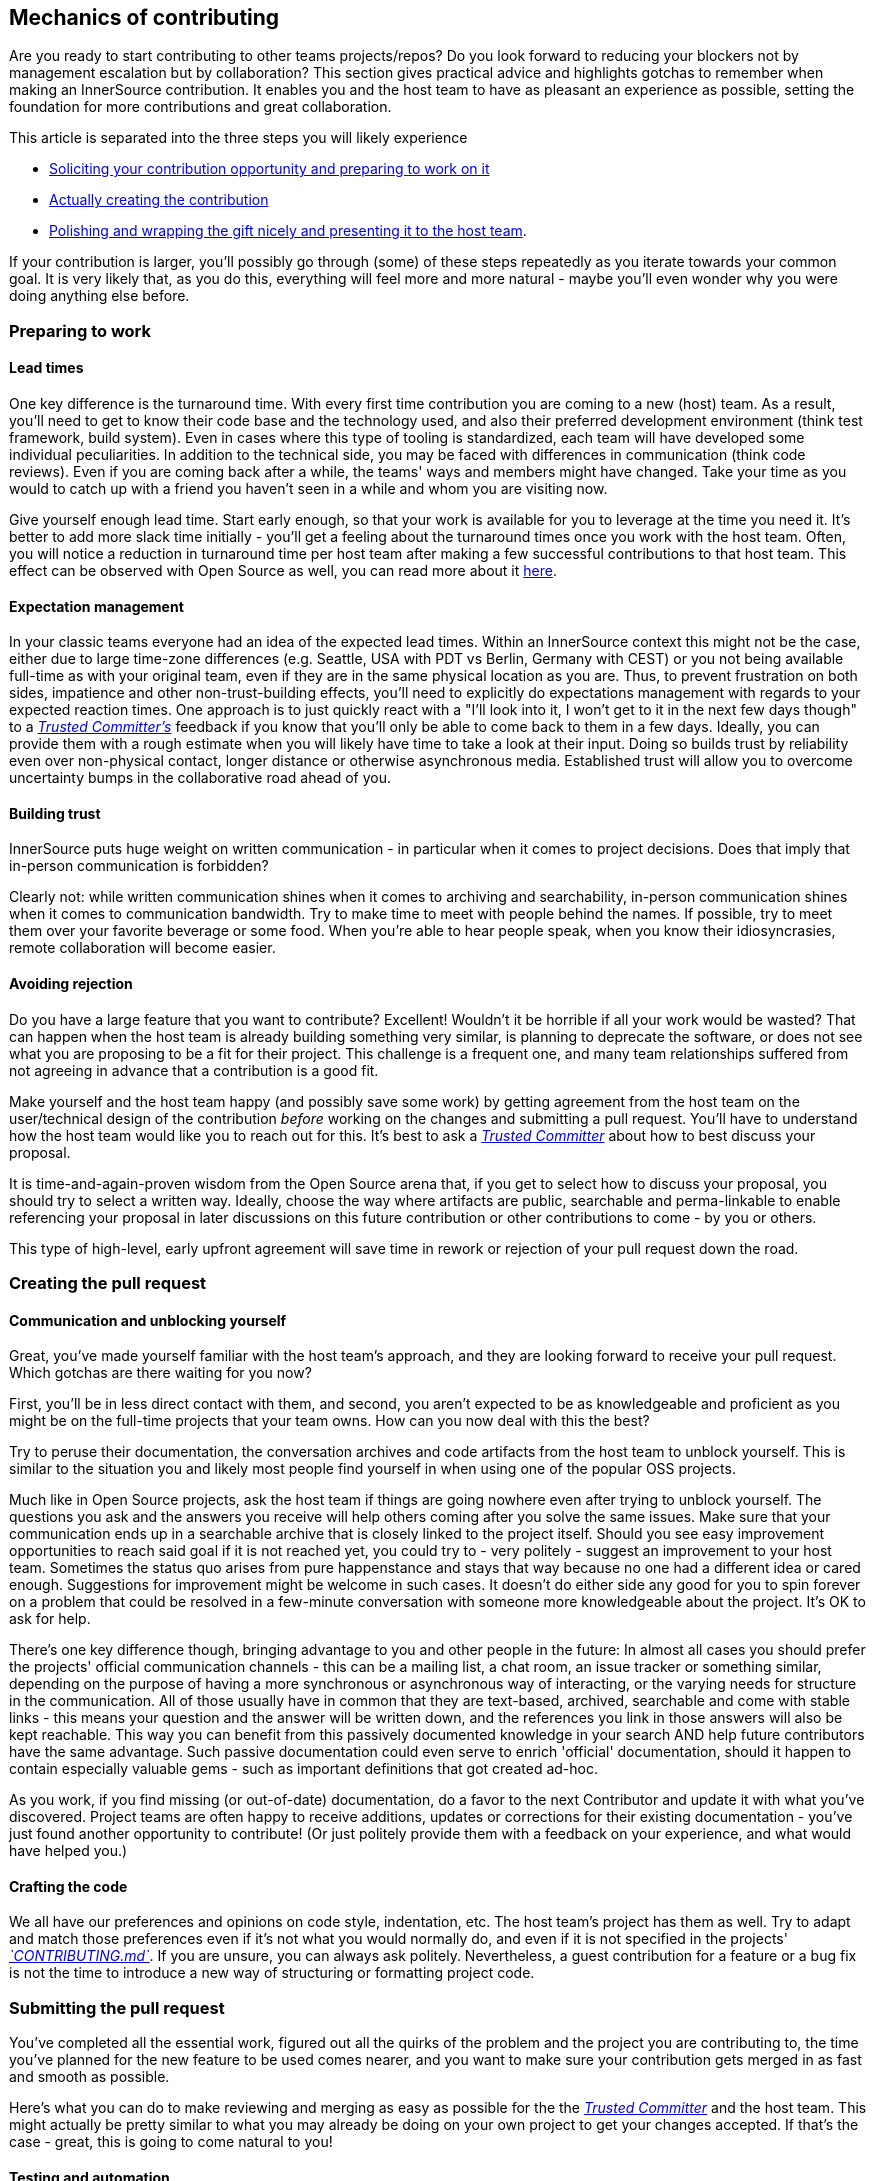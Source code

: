 == Mechanics of contributing

Are you ready to start contributing to other teams projects/repos?
Do you look forward to reducing your blockers not by management escalation but by collaboration?
This section gives practical advice and highlights gotchas to remember when making an InnerSource contribution. It enables you and the host team to have as pleasant an experience as possible, setting the foundation for more contributions and great collaboration.

This article is separated into the three steps you will likely experience

* <<preparing-to-work,Soliciting your contribution opportunity and preparing to work on it>>
* <<creating-the-pull-request,Actually creating the contribution>>
* <<submitting-the-pull-request,Polishing and wrapping the gift nicely and presenting it to the host team>>.

If your contribution is larger, you'll possibly go through (some) of these steps repeatedly as you iterate towards your common goal.
It is very likely that, as you do this, everything will feel more and more natural - maybe you'll even wonder why you were doing anything else before.

=== Preparing to work

==== Lead times

One key difference is the turnaround time.
With every first time contribution you are coming to a new (host) team.
As a result, you'll need to get to know their code base and the technology used, and also their preferred development environment (think test framework, build system).
Even in cases where this type of tooling is standardized, each team will have developed some individual peculiarities.
In addition to the technical side, you may be faced with differences in communication (think code reviews).
Even if you are coming back after a while, the teams' ways and members might have changed.
Take your time as you would to catch up with a friend you haven't seen in a while and whom you are visiting now.

Give yourself enough lead time.
Start early enough, so that your work is available for you to leverage at the time you need it.
It's better to add more slack time initially - you'll get a feeling about the turnaround times once you work with the host team.
Often, you will notice a reduction in turnaround time per host team after making a few successful contributions to that host team.
This effect can be observed with Open Source as well, you can read more about it <<buildup-of-trust-through-collaboration,here>>.

==== Expectation management

In your classic teams everyone had an idea of the expected lead times.
Within an InnerSource context this might not be the case, either due to large time-zone differences (e.g. Seattle, USA with PDT vs Berlin, Germany with CEST) or you not being available full-time as with your original team, even if they are in the same physical location as you are.
Thus, to prevent frustration on both sides, impatience and other non-trust-building effects, you'll need to explicitly do expectations management with regards to your expected reaction times.
One approach is to just quickly react with a "I'll look into it, I won't get to it in the next few days though" to a https://github.com/InnerSourceCommons/InnerSourceLearningPath/blob/master/trusted-committer/01-introduction.asciidoc[_Trusted Committer's_] feedback if you know that you'll only be able to come back to them in a few days.
Ideally, you can provide them with a rough estimate when you will likely have time to take a look at their input.
Doing so builds trust by reliability even over non-physical contact, longer distance or otherwise asynchronous media.
Established trust will allow you to overcome uncertainty bumps in the collaborative road ahead of you.

==== Building trust

InnerSource puts huge weight on written communication - in particular when it comes to project decisions.
Does that imply that in-person communication is forbidden?

Clearly not: while written communication shines when it comes to archiving and searchability, in-person communication shines when it comes to communication bandwidth.
Try to make time to meet with people behind the names. If possible, try to meet them over your favorite beverage or some food.
When you're able to hear people speak, when you know their idiosyncrasies, remote collaboration will become easier.

==== Avoiding rejection

Do you have a large feature that you want to contribute?
Excellent!
Wouldn't it be horrible if all your work would be wasted?
That can happen when the host team is already building something very similar, is planning to deprecate the software, or does not see what you are proposing to be a fit for their project.
This challenge is a frequent one, and many team relationships suffered from not agreeing in advance that a contribution is a good fit.

Make yourself and the host team happy (and possibly save some work) by getting agreement from the host team on the user/technical design of the contribution _before_ working on the changes and submitting a pull request.
You'll have to understand how the host team would like you to reach out for this.
It's best to ask a https://github.com/InnerSourceCommons/InnerSourceLearningPath/blob/master/trusted-committer/01-introduction.asciidoc[_Trusted Committer_] about how to best discuss your proposal.

It is time-and-again-proven wisdom from the Open Source arena that, if you get to select how to discuss your proposal, you should try to select a written way.
Ideally, choose the way where artifacts are public, searchable and perma-linkable to enable referencing your proposal in later discussions on this future contribution or other contributions to come - by you or others.

This type of high-level, early upfront agreement will save time in rework or rejection of your pull request down the road.

=== Creating the pull request

==== Communication and unblocking yourself

Great, you've made yourself familiar with the host team's approach, and they are looking forward to receive your pull request.
Which gotchas are there waiting for you now?

First, you'll be in less direct contact with them, and second, you aren't expected to be as knowledgeable and proficient as you might be on the full-time projects that your team owns.
How can you now deal with this the best?

Try to peruse their documentation, the conversation archives and code artifacts from the host team to unblock yourself.
This is similar to the situation you and likely most people find yourself in when using one of the popular OSS projects.

Much like in Open Source projects, ask the host team if things are going nowhere even after trying to unblock yourself.
The questions you ask and the answers you receive will help others coming after you solve the same issues.
Make sure that your communication ends up in a searchable archive that is closely linked to the project itself.
Should you see easy improvement opportunities to reach said goal if it is not reached yet, you could try to - very politely - suggest an improvement to your host team.
Sometimes the status quo arises from pure happenstance and stays that way because no one had a different idea or cared enough.
Suggestions for improvement might be welcome in such cases.
It doesn't do either side any good for you to spin forever on a problem that could be resolved in a few-minute conversation with someone more knowledgeable about the project.
It's OK to ask for help.

There's one key difference though, bringing advantage to you and other people in the future:
In almost all cases you should prefer the projects' official communication channels - this can be a mailing list, a chat room, an issue tracker or something similar, depending on the purpose of having a more synchronous or asynchronous way of interacting, or the varying needs for structure in the communication.
All of those usually have in common that they are text-based, archived, searchable and come with stable links - this means your question and the answer will be written down, and the references you link in those answers will also be kept reachable.
This way you can benefit from this passively documented knowledge in your search AND help future contributors have the same advantage.
Such passive documentation could even serve to enrich 'official' documentation, should it happen to contain especially valuable gems - such as important definitions that got created ad-hoc.

As you work, if you find missing (or out-of-date) documentation, do a favor to the next Contributor and update it with what you've discovered.
Project teams are often happy to receive additions, updates or corrections for their existing documentation - you've just found another opportunity to contribute!
(Or just politely provide them with a feedback on your experience, and what would have helped you.)

==== Crafting the code

We all have our preferences and opinions on code style, indentation, etc.
The host team's project has them as well.
Try to adapt and match those preferences even if it's not what you would normally do, and even if it is not specified in the projects' https://github.com/InnerSourceCommons/InnerSourceLearningPath/blob/master/trusted-committer/05-lowering-the-barriers-to-entry.asciidoc[_`CONTRIBUTING.md`_].
If you are unsure, you can always ask politely. Nevertheless, a guest contribution for a feature or a bug fix is not the time to introduce a new way of structuring or formatting project code.

=== Submitting the pull request

You've completed all the essential work, figured out all the quirks of the problem and the project you are contributing to, the time you've planned for the new feature to be used comes nearer, and you want to make sure your contribution gets merged in as fast and smooth as possible.

Here's what you can do to make reviewing and merging as easy as possible for the the https://github.com/InnerSourceCommons/InnerSourceLearningPath/blob/master/trusted-committer/01-introduction.asciidoc[_Trusted Committer_] and the host team.
This might actually be pretty similar to what you may already be doing on your own project to get your changes accepted. If that's the case - great, this is going to come natural to you!

==== Testing and automation

The basic point here is to enable the https://github.com/InnerSourceCommons/InnerSourceLearningPath/blob/master/trusted-committer/01-introduction.asciidoc[_Trusted Committer_] to validate the contribution without your presence and to ensure easy maintainability.
Imagine you've built a feature or handling of an unsolvable quirk, or an important performance tweak, and your code is not entirely obvious (or might even look hacky / wrong at the first glance).
If you have covered this with a test - and ideally have shed some words on the rationale behind it in a comment - a future editor will get reminded about the purpose of the code, and the test(s) will ensure that the value your code realizes will be kept, even in the new implementations.
To achieve this, do the following:

* Add tests for your code contribution, so that validating the function of your contribution by others works well, even after some time, when you work in other projects or might have stopped contributing to this project.
 ** Often projects will have automated checks against pull requests using those tests and the level of code coverage. Try to meet the criteria these tests enforce.
* Many projects will provide project build and validation scripts that enable you to locally test your changes.
 ** Use those to ensure that your contribution works as well as possible before opening a pull request.
 ** Having to review defective pull requests with easy-to-fix errors often bugs trusted committers. They will not fix your code but ask you to do so. This might create more round-trips and slow the merge.
 ** No one is perfect though. Do your best, use prepared validation scripts if there are any, and give it your best shot with a pull request!
 ** If your pull request keeps breaking tests, and you can't find out why after giving it your best shot: try to highlight those tests in the pull request comment, illustrate your current understanding of the problem and ask for help on it.
* Don't forget your own project that triggered your contribution in the first place. Create a modified build of the shared project with your changes and try it out in your own project that consumes it.

==== Documentation and reviewability

You want to ensure that your pull request includes any documentation updates that are relevant to your changes.
Should the documentation live in a different place, make sure you add them there and link to them in your pull request.

To make the actual code review as easy as possible for the trusted committer or other persons reviewing it, try to follow these hints:

* Be sure that your pull request includes only the relevant changes for the issue you're completing.
* Try to avoid super-large commits, commits with unclear commit messages, gazillions of files, incoherent changes (e.g. touching multiple topics).
* Provide a clear description of what this pull request changes, why it does so, and which issue and design documents (if there were any) it refers to.
* If there is anything uncommon or unexpected in the pull request, highlight it and provide the explanation. This will make it easier to reason about and solve potential blocking questions that a reviewer might have during the review.
 ** The same goes for the scenario where you were unsure of the implementation or your approach - highlight it and ask for an insight.
 ** Be civil and expect civility from the https://github.com/InnerSourceCommons/InnerSourceLearningPath/blob/master/trusted-committer/01-introduction.asciidoc[_Trusted Committer's_] review.
* Making pull requests too broad and large makes them more difficult to review, so it will take much longer before they're accepted.
 ** If you have a larger feature that you are contributing, it often helps to split it in multiple pull requests that are submitted, reviewed and accepted sequentially.
You can still bind them together with an issue that you are referring to.
  *** Some tools also have Draft / WIP pull request functionality that you can use to explicitly mark unfinished and non-polished work and still get early feedback from your host team's https://github.com/InnerSourceCommons/InnerSourceLearningPath/blob/master/trusted-committer/02-ensuring-product-quality.asciidoc[_Trusted Committers_].
  *** This allows you to ensure that you are going down a path that your host team is happy to merge once it's done, adhering to the "release early, release often" idea in a way.
  *** The host team's responsibility is to create an atmosphere where sharing and discussing not-totally-polished work is possible and welcome. If you can't fail safe, you can't innovate, and collaboration becomes very hard.
  *** Try to balance between asking for a review early and providing meaningful changes to review.

=== Additional articles

Some of these resources might be hidden behind paywalls.
Sometimes your employer has a subscription enabling access, otherwise public university libraries often allow access for guests, too.

==== https://doi.org/10.1109/MS.2013.95[Buildup of trust through collaboration]
